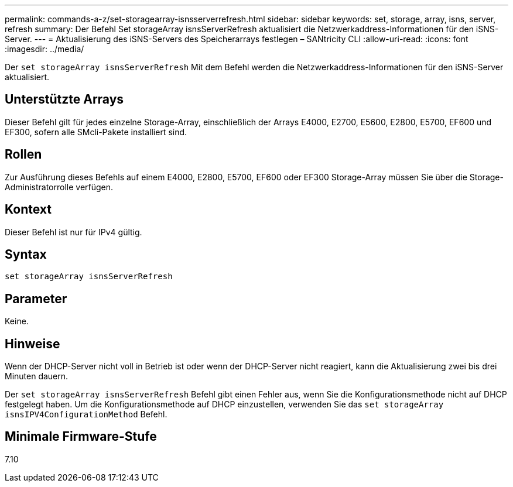 ---
permalink: commands-a-z/set-storagearray-isnsserverrefresh.html 
sidebar: sidebar 
keywords: set, storage, array, isns, server, refresh 
summary: Der Befehl Set storageArray isnsServerRefresh aktualisiert die Netzwerkaddress-Informationen für den iSNS-Server. 
---
= Aktualisierung des iSNS-Servers des Speicherarrays festlegen – SANtricity CLI
:allow-uri-read: 
:icons: font
:imagesdir: ../media/


[role="lead"]
Der `set storageArray isnsServerRefresh` Mit dem Befehl werden die Netzwerkaddress-Informationen für den iSNS-Server aktualisiert.



== Unterstützte Arrays

Dieser Befehl gilt für jedes einzelne Storage-Array, einschließlich der Arrays E4000, E2700, E5600, E2800, E5700, EF600 und EF300, sofern alle SMcli-Pakete installiert sind.



== Rollen

Zur Ausführung dieses Befehls auf einem E4000, E2800, E5700, EF600 oder EF300 Storage-Array müssen Sie über die Storage-Administratorrolle verfügen.



== Kontext

Dieser Befehl ist nur für IPv4 gültig.



== Syntax

[source, cli]
----
set storageArray isnsServerRefresh
----


== Parameter

Keine.



== Hinweise

Wenn der DHCP-Server nicht voll in Betrieb ist oder wenn der DHCP-Server nicht reagiert, kann die Aktualisierung zwei bis drei Minuten dauern.

Der `set storageArray isnsServerRefresh` Befehl gibt einen Fehler aus, wenn Sie die Konfigurationsmethode nicht auf DHCP festgelegt haben. Um die Konfigurationsmethode auf DHCP einzustellen, verwenden Sie das `set storageArray isnsIPV4ConfigurationMethod` Befehl.



== Minimale Firmware-Stufe

7.10
